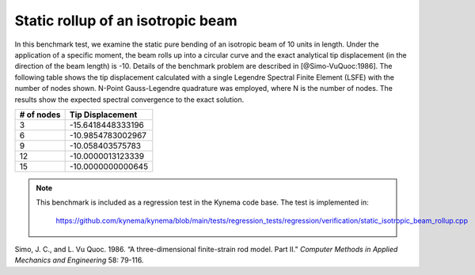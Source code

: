 .. _sec-rollup:

Static rollup of an isotropic beam
----------------------------------

In this benchmark test, we examine the static pure bending of an isotropic beam of 10 units in
length. Under the application of a specific moment, the beam rolls up into a circular curve and
the exact analytical tip displacement (in the direction of the beam length) is -10. Details of
the benchmark problem are described in [@Simo-VuQuoc:1986]. The following table shows the tip
displacement calculated with a single Legendre Spectral Finite Element (LSFE) with the number
of nodes shown. N-Point Gauss-Legendre quadrature was employed, where N is the number of nodes.
The results show the expected spectral convergence to the exact solution.

+------------+--------------------+
| # of nodes | Tip Displacement   |
+============+====================+
| 3          | -15.6418448333196  |
+------------+--------------------+
| 6          | -10.9854783002967  |
+------------+--------------------+
| 9          | -10.058403575783   |
+------------+--------------------+
| 12         | -10.0000013123339  |
+------------+--------------------+
| 15         | -10.0000000000645  |
+------------+--------------------+


.. note::

   This benchmark is included as a regression test in the Kynema code base.
   The test is implemented in:

     https://github.com/kynema/kynema/blob/main/tests/regression_tests/regression/verification/static_isotropic_beam_rollup.cpp


.. container:: csl-entry
   :name: ref-Simo-VuQuoc:1985


   Simo, J. C., and L. Vu Quoc. 1986. “A three-dimensional
   finite-strain rod model. Part II."
   *Computer Methods in Applied Mechanics and Engineering* 58:
   79-116.


